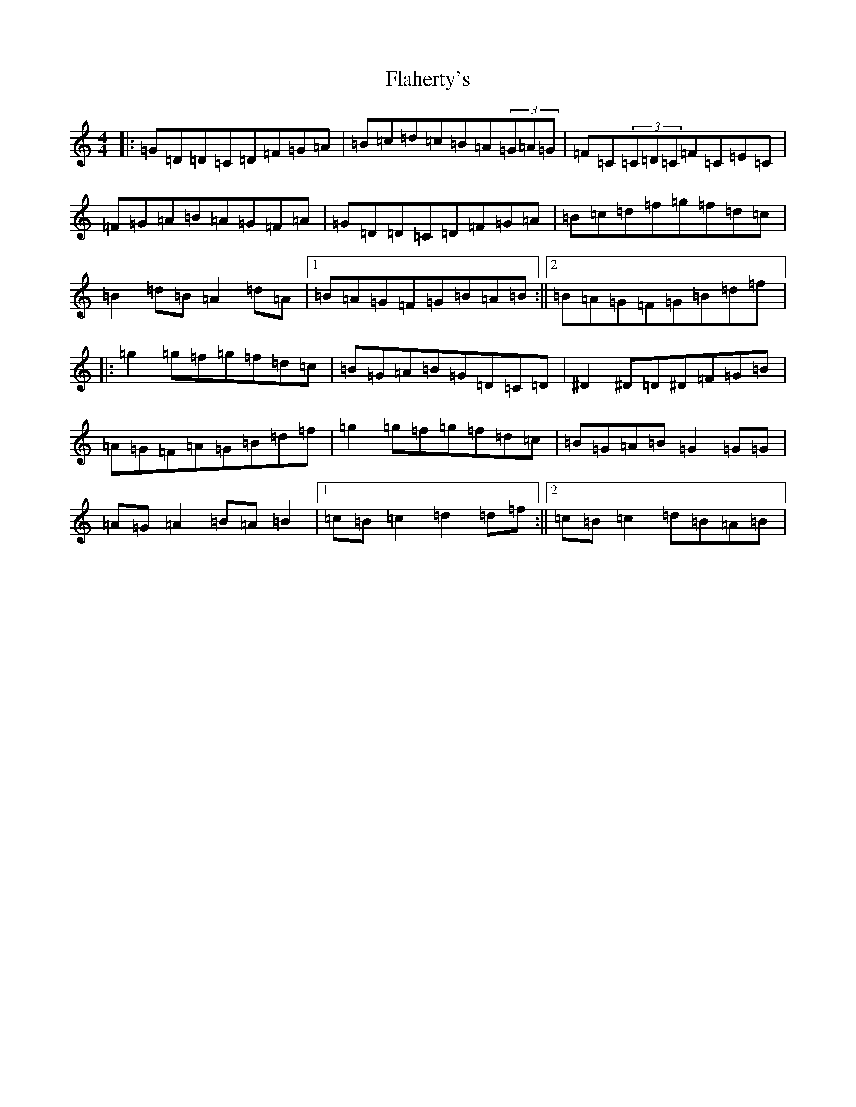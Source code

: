 X: 6905
T: Flaherty's
S: https://thesession.org/tunes/9301#setting9301
R: reel
M:4/4
L:1/8
K: C Major
|:=G=D=D=C=D=F=G=A|=B=c=d=c=B=A(3=G=A=G|=F=C(3=C=D=C=F=C=E=C|=F=G=A=B=A=G=F=A|=G=D=D=C=D=F=G=A|=B=c=d=f=g=f=d=c|=B2=d=B=A2=d=A|1=B=A=G=F=G=B=A=B:||2=B=A=G=F=G=B=d=f|:=g2=g=f=g=f=d=c|=B=G=A=B=G=D=C=D|^D2^D=D^D=F=G=B|=A=G=F=A=G=B=d=f|=g2=g=f=g=f=d=c|=B=G=A=B=G2=G=G|=A=G=A2=B=A=B2|1=c=B=c2=d2=d=f:||2=c=B=c2=d=B=A=B|